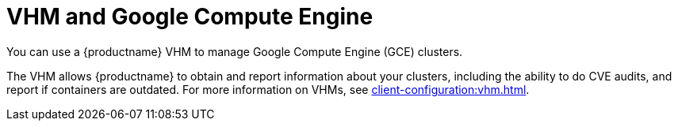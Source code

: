 [[vhm-hce]]
= VHM and Google Compute Engine

You can use a {productname} VHM to manage Google Compute Engine (GCE) clusters.

The VHM allows {productname} to obtain and report information about your clusters, including the ability to do CVE audits, and report if containers are outdated.
For more information on VHMs, see xref:client-configuration:vhm.adoc[].
